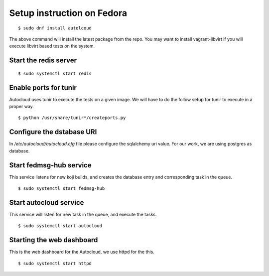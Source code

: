 Setup instruction on Fedora
============================

::

    $ sudo dnf install autolcoud

The above command will install the latest package from the repo. You may want to install
vagrant-libvirt if you will execute libvirt based tests on the system.


Start the redis server
-----------------------

::

    $ sudo systemctl start redis


Enable ports for tunir
-----------------------

Autocloud uses tunir to execute the tests on a given image. We will have to do the follow setup for tunir
to execute in a proper way.

::

    $ python /usr/share/tunir*/createports.py

Configure the dstabase URI
---------------------------

In */etc/autocloud/autocloud.cfg* file please configure the sqlalchemy uri value. For our work, we are using 
postgres as database.

Start fedmsg-hub service
--------------------------

This service listens for new koji builds, and creates the database entry and corresponding task in the queue.

::

    $ sudo systemctl start fedmsg-hub

Start autocloud service
-------------------------

This service will listen for new task in the queue, and execute the tasks.

::

    $ sudo systemctl start autocloud

Starting the web dashboard
----------------------------

This is the web dashboard for the Autocloud, we use httpd for the this.

::

    $ sudo systemctl start httpd
